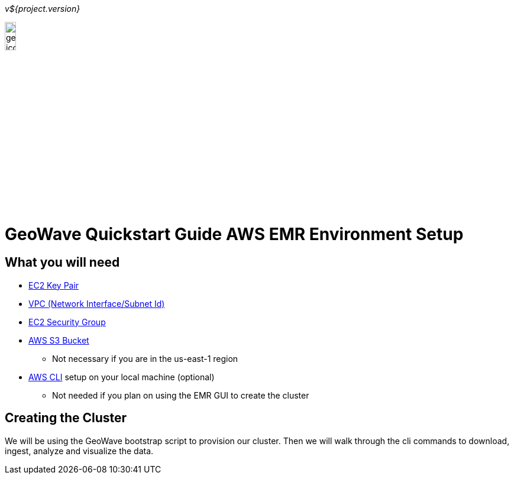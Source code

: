 [[quickstart-guide-intro]]
<<<

_v${project.version}_

image::geowave-icon-logo-cropped-v2.png[width="15%"]
= GeoWave Quickstart Guide AWS EMR Environment Setup 

[[quickstart-guide-intro]]
== What you will need
- <<110-appendices.adoc#create-ec2-key-pair, EC2 Key Pair>>
- <<110-appendices.adoc#create-ec2-vpc-network-interface-subnet-id, VPC (Network Interface/Subnet Id)>>
- <<110-appendices.adoc#create-ec2-security-group, EC2 Security Group>>
- <<110-appendices.adoc#create-aws-s3-bucket, AWS S3 Bucket>>
 * Not necessary if you are in the us-east-1 region
- <<110-appendices.adoc#aws-cli-setup, AWS CLI>> setup on your local machine (optional)
 * Not needed if you plan on using the EMR GUI to create the cluster

== Creating the Cluster

We will be using the GeoWave bootstrap script to provision our cluster. Then we will walk through the cli commands to download, ingest, analyze and visualize the data.
